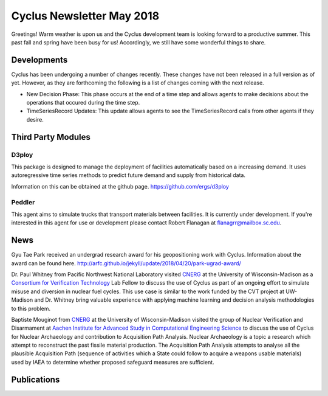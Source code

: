 ==============================
Cyclus Newsletter May 2018
==============================

.. raw:: html

    <div style="text-align:center;"><br /><br />

.. image:: ../logos/logo2_bike.gif
    :align: center
    :alt: Cyclus

.. raw:: html

    </div>


Greetings! Warm weather is upon us and the Cyclus development team is looking forward to a productive summer. This past fall and spring have been busy for us! Accordingly, we still have some wonderful things to share. 

Developments
============
Cyclus has been undergoing a number of changes recently. These changes have not been released in a full version as of yet. However, as they are forthcoming the following is a list of changes coming with the next release. 

- New Decision Phase: This phase occurs at the end of a time step and allows agents to make decisions about the operations that occured during the time step. 
- TimeSeriesRecord Updates: This update allows agents to see the TimeSeriesRecord calls from other agents if they desire.

Third Party Modules
===================
D3ploy
------
This package is designed to manage the deployment of facilities automatically based on a increasing demand. It uses autoregressive time series methods to predict future demand and supply from historical data. 

Information on this can be obtained at the github page. https://github.com/ergs/d3ploy

Peddler
-------
This agent aims to simulate trucks that transport materials between facilities. It is currently under development. If you're interested in this agent for use or development please contact Robert Flanagan at flanagrr@mailbox.sc.edu. 
 
News
======
Gyu Tae Park received an undergrad research award for his geopositioning work with Cyclus. Information about the award can be found here. http://arfc.github.io/jekyll/update/2018/04/20/park-ugrad-award/

Dr. Paul Whitney from Pacific Northwest National Laboratory visited `CNERG <http://cnerg.engr.wisc.edu>`_ at the University of Wisconsin-Madison as a `Consortium for Verification Technology <https://cvt.engin.umich.edu>`_ Lab Fellow to discuss the use of Cyclus as part of an ongoing effort to simulate misuse and diversion in nuclear fuel cycles.  This use case is similar to the work funded by the CVT project at UW-Madison and Dr. Whitney bring valuable experience with applying machine learning and decision analysis methodologies to this problem.

Baptiste Mouginot from `CNERG <http://cnerg.engr.wisc.edu>`_ at the University of Wisconsin-Madison visited the group of Nuclear Verification and Disarmament at `Aachen Institute for Advanced Study in Computational Engineering Science <www.aices.rwth-aachen.de>`_ to discuss the use of Cyclus for Nuclear Archaeology and contribution to Acquisition Path Analysis. Nuclear Archaeology is a topic a research which attempt to reconstruct the past fissile material production. The Acquisition Path Analysis attempts to analyse all the plausible Acquisition Path (sequence of activities which a State could follow to acquire a weapons usable materials) used by IAEA to determine whether proposed safeguard measures are sufficient.


Publications
============

.. bibliography:: pubsmay2018.bib
   :all:
   :list: bullet
   :enumtype: upperroman
